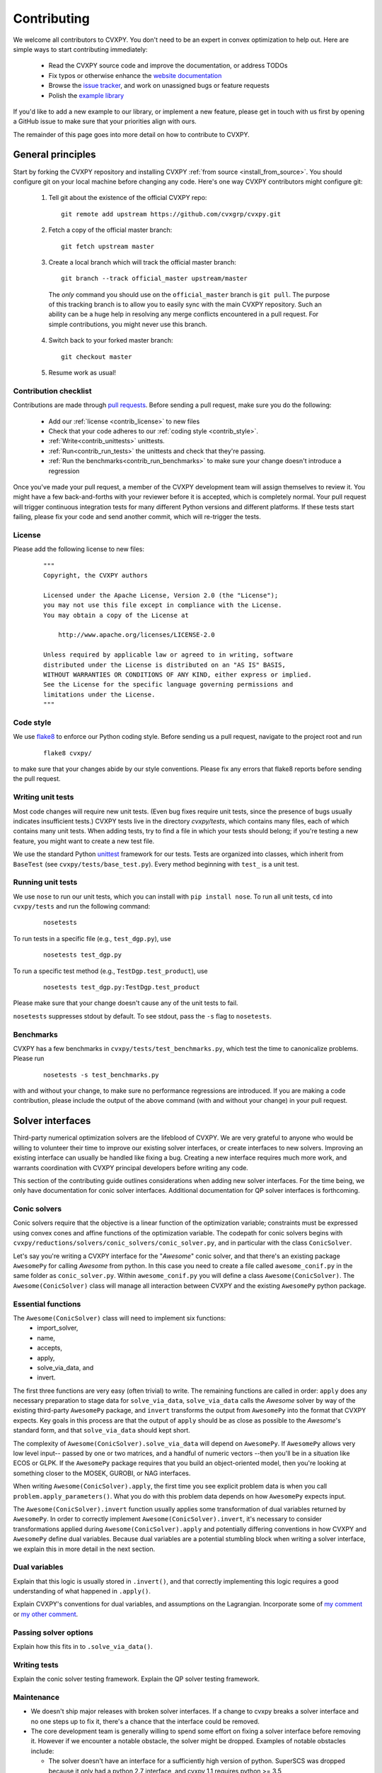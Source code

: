 .. _contributing:

Contributing
===============

We welcome all contributors to CVXPY. You don't need to be an expert in convex
optimization to help out. Here are simple ways to start contributing immediately:

 * Read the CVXPY source code and improve the documentation, or address TODOs

 * Fix typos or otherwise enhance the `website documentation <https://github.com/cvxgrp/cvxpy/tree/master/doc>`_

 * Browse the `issue tracker <https://github.com/cvxgrp/cvxpy/issues>`_, and work on unassigned bugs or feature requests

 * Polish the `example library <https://github.com/cvxgrp/cvxpy/tree/master/examples>`_

If you'd like to add a new example to our library, or implement a new feature,
please get in touch with us first by opening a GitHub issue to make sure that your
priorities align with ours.

The remainder of this page goes into more detail on how to contribute to CVXPY.

General principles
----------------------

Start by forking the CVXPY repository and installing CVXPY
:ref:`from source <install_from_source>`.
You should configure git on your local machine before changing any code.
Here's one way CVXPY contributors might configure git:

 1. Tell git about the existence of the official CVXPY repo:
   ::

    git remote add upstream https://github.com/cvxgrp/cvxpy.git

 2. Fetch a copy of the official master branch:
    ::

     git fetch upstream master

 3. Create a local branch which will track the official master branch:
    ::

     git branch --track official_master upstream/master

   The *only* command you should use on the ``official_master`` branch is ``git pull``.
   The purpose of this tracking branch is to allow you to easily sync with the main
   CVXPY repository. Such an ability can be a huge help in resolving any merge conflicts
   encountered in a pull request. For simple contributions, you might never use this branch.

 4. Switch back to your forked master branch:
    ::

        git checkout master

 5. Resume work as usual!

Contribution checklist
~~~~~~~~~~~~~~~~~~~~~~~~~

Contributions are made through
`pull requests <https://help.github.com/articles/using-pull-requests/>`_.
Before sending a pull request, make sure you do the following:

 - Add our :ref:`license <contrib_license>` to new files

 - Check that your code adheres to our :ref:`coding style <contrib_style>`.

 - :ref:`Write<contrib_unittests>` unittests.

 - :ref:`Run<contrib_run_tests>` the unittests and check that they're passing.

 - :ref:`Run the benchmarks<contrib_run_benchmarks>` to make sure your change doesn't introduce a regression

Once you've made your pull request, a member of the CVXPY development team
will assign themselves to review it. You might have a few back-and-forths
with your reviewer before it is accepted, which is completely normal. Your
pull request will trigger continuous integration tests for many different
Python versions and different platforms. If these tests start failing, please
fix your code and send another commit, which will re-trigger the tests.


.. _contrib_license:

License
~~~~~~~~~~~~~~~~~~~~~~~~~
Please add the following license to new files:

  ::

    """
    Copyright, the CVXPY authors

    Licensed under the Apache License, Version 2.0 (the "License");
    you may not use this file except in compliance with the License.
    You may obtain a copy of the License at

        http://www.apache.org/licenses/LICENSE-2.0

    Unless required by applicable law or agreed to in writing, software
    distributed under the License is distributed on an "AS IS" BASIS,
    WITHOUT WARRANTIES OR CONDITIONS OF ANY KIND, either express or implied.
    See the License for the specific language governing permissions and
    limitations under the License.
    """

.. _contrib_style:

Code style
~~~~~~~~~~~~~~~~~~~~~~~~~
We use `flake8 <http://flake8.pycqa.org/en/latest/>`_ to enforce our Python coding
style. Before sending us a pull request, navigate to the project root
and run

  ::

    flake8 cvxpy/

to make sure that your changes abide by our style conventions. Please fix any
errors that flake8 reports before sending the pull request.

.. _contrib_unittests:

Writing unit tests
~~~~~~~~~~~~~~~~~~~~~~~~~
Most code changes will require new unit tests. (Even bug fixes require unit tests,
since the presence of bugs usually indicates insufficient tests.) CVXPY tests
live in the directory `cvxpy/tests`, which contains many files, each of which
contains many unit tests. When adding tests, try to find a file in which your
tests should belong; if you're testing a new feature, you might want to create
a new test file.

We use the standard Python `unittest <https://docs.python.org/3/library/unittest.html>`_
framework for our tests. Tests are organized into classes, which inherit from
``BaseTest`` (see ``cvxpy/tests/base_test.py``). Every method beginning with ``test_`` is a unit
test.

.. _contrib_run_tests:

Running unit tests
~~~~~~~~~~~~~~~~~~~~~~~~~
We use ``nose`` to run our unit tests, which you can install with ``pip install nose``.
To run all unit tests, ``cd`` into ``cvxpy/tests`` and run the following command:

  ::

    nosetests

To run tests in a specific file (e.g., ``test_dgp.py``), use

  ::

    nosetests test_dgp.py

To run a specific test method (e.g., ``TestDgp.test_product``), use

  ::

    nosetests test_dgp.py:TestDgp.test_product

Please make sure that your change doesn't cause any of the unit tests to fail.

``nosetests`` suppresses stdout by default. To see stdout, pass the ``-s`` flag
to ``nosetests``.

.. _contrib_run_benchmarks:

Benchmarks
~~~~~~~~~~~~~~~~~~~~~~~~~
CVXPY has a few benchmarks in ``cvxpy/tests/test_benchmarks.py``, which test
the time to canonicalize problems. Please run

  ::

    nosetests -s test_benchmarks.py

with and without your change, to make sure no performance regressions are
introduced. If you are making a code contribution, please include the output of
the above command (with and without your change) in your pull request.

Solver interfaces
----------------------

Third-party numerical optimization solvers are the lifeblood of CVXPY.
We are very grateful to anyone who would be willing to volunteer their time to
improve our existing solver interfaces, or create interfaces to new solvers.
Improving an existing interface can usually be handled like fixing a bug.
Creating a new interface requires much more work, and warrants coordination
with CVXPY principal developers before writing any code.

This section of the contributing guide outlines considerations when adding new solver interfaces.
For the time being, we only have documentation for conic solver interfaces.
Additional documentation for QP solver interfaces is forthcoming.

Conic solvers
~~~~~~~~~~~~~~~~~~~~~~~~~~~~~~~

Conic solvers require that the objective is a linear function of the
optimization variable; constraints must be expressed using convex cones and
affine functions of the optimization variable.
The codepath for conic solvers begins with ``cvxpy/reductions/solvers/conic_solvers/conic_solver.py``,
and in particular with the class ``ConicSolver``.

Let's say you're writing a CVXPY interface for the "*Awesome*" conic solver,
and that there's an existing package ``AwesomePy`` for calling *Awesome* from python.
In this case you need to create a file called ``awesome_conif.py`` in the same folder as ``conic_solver.py``.
Within ``awesome_conif.py`` you will define a class ``Awesome(ConicSolver)``.
The ``Awesome(ConicSolver)`` class will manage all interaction between CVXPY and the
existing ``AwesomePy`` python package.

Essential functions
~~~~~~~~~~~~~~~~~~~~~~~~~~~~~~~

The ``Awesome(ConicSolver)`` class will need to implement six functions:
 - import_solver,
 - name,
 - accepts,
 - apply,
 - solve_via_data, and
 - invert.

The first three functions are very easy (often trivial) to write.
The remaining functions are called in order: ``apply`` does any necessary preparation
to stage data for ``solve_via_data``, ``solve_via_data`` calls the *Awesome* solver by way
of the existing third-party ``AwesomePy`` package, and ``invert`` transforms the output
from ``AwesomePy`` into the format that CVXPY expects.
Key goals in this process are that the output of ``apply`` should be as close as possible
to the *Awesome*'s standard form, and that ``solve_via_data`` should kept short.

The complexity of ``Awesome(ConicSolver).solve_via_data`` will depend on ``AwesomePy``.
If ``AwesomePy`` allows very low level input-- passed by one or two matrices,
and a handful of numeric vectors --then you'll be in a situation like ECOS or GLPK.
If the ``AwesomePy`` package requires that you build an object-oriented model,
then you're looking at something closer to the MOSEK, GUROBI, or NAG interfaces.

When writing ``Awesome(ConicSolver).apply``, the first time you see explicit problem data
is when you call ``problem.apply_parameters()``. What you do with this problem data
depends on how ``AwesomePy`` expects input.

The ``Awesome(ConicSolver).invert`` function usually applies some transformation of dual
variables returned by ``AwesomePy``. In order to correctly implement
``Awesome(ConicSolver).invert``, it's necessary to consider transformations applied
during ``Awesome(ConicSolver).apply`` and potentially differing conventions in how
CVXPY and ``AwesomePy`` define dual variables.
Because dual variables are a potential stumbling block when writing a solver interface,
we explain this in more detail in the next section.


Dual variables
~~~~~~~~~~~~~~~~~~~~~~~~~~~~~~~

Explain that this logic is usually stored in ``.invert()``, and that correctly
implementing this logic requires a good understanding of what happened in ``.apply()``.

Explain CVXPY's conventions for dual variables, and assumptions on the Lagrangian.
Incorporate some of `my comment <https://github.com/cvxgrp/cvxpy/issues/923#issuecomment-590516011>`_ or
`my other comment <https://github.com/cvxgrp/cvxpy/issues/948#issuecomment-592781675>`_.

Passing solver options
~~~~~~~~~~~~~~~~~~~~~~~~~~~~~~~

Explain how this fits in to ``.solve_via_data()``.

Writing tests
~~~~~~~~~~~~~~~~~~~~~~~~~~~~~~~

Explain the conic solver testing framework.
Explain the QP solver testing framework.

Maintenance
~~~~~~~~~~~~~~~~~~~~~~~~~~~~~~~

* We doesn't ship major releases with broken solver interfaces.
  If a change to cvxpy breaks a solver interface and no one steps up to fix it,
  there's a chance that the interface could be removed.

* The core development team is generally willing to spend some effort on fixing a solver interface before removing it.
  However if we encounter a notable obstacle, the solver might be dropped. Examples of notable obstacles include:

  * The solver doesn't have an interface for a sufficiently high version of python.
    SuperSCS was dropped because it only had a python 2.7 interface, and cvxpy 1.1 requires python >= 3.5

  * The solver has been deprecated by its principal developer. Elemental fell into this category.

  * The underling numerical implementation of the solver has standing correctness issues, and routinely
    causes confusion for CVXPY users. ECOS_BB fell into this category.


.. _Anaconda: https://store.continuum.io/cshop/anaconda/
.. _CVXOPT: http://cvxopt.org/
.. _NumPy: http://www.numpy.org/
.. _SciPy: http://www.scipy.org/